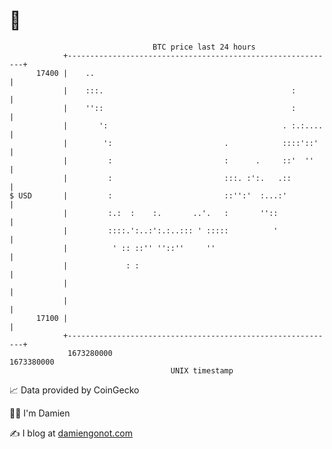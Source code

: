 * 👋

#+begin_example
                                   BTC price last 24 hours                    
               +------------------------------------------------------------+ 
         17400 |    ..                                                      | 
               |    :::.                                          :         | 
               |    ''::                                          :         | 
               |       ':                                       . :.:....   | 
               |        ':                         .            ::::'::'    | 
               |         :                         :      .     ::'  ''     | 
               |         :                         :::. :':.   .::          | 
   $ USD       |         :                         ::'':'  :...:'           | 
               |         :.:  :    :.       ..'.   :       ''::             | 
               |         ::::.':..:':.:..::: ' :::::          '             | 
               |          ' :: ::'' ''::''     ''                           | 
               |             : :                                            | 
               |                                                            | 
               |                                                            | 
         17100 |                                                            | 
               +------------------------------------------------------------+ 
                1673280000                                        1673380000  
                                       UNIX timestamp                         
#+end_example
📈 Data provided by CoinGecko

🧑‍💻 I'm Damien

✍️ I blog at [[https://www.damiengonot.com][damiengonot.com]]
